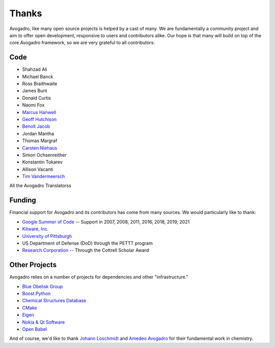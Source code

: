 .. _Credits:

Thanks
=======

Avogadro, like many open source projects is helped by a cast of many. We
are fundamentally a community project and aim to offer open development,
responsive to users and contributors alike. Our hope is that many will
build on top of the core Avogadro framework, so we are very
grateful to all contributors:

Code
-----

-  Shahzad Ali
-  Michael Banck
-  Ross Braithwaite
-  James Bunt
-  Donald Curtis
-  Naomi Fox
-  `Marcus Hanwell`_
-  `Geoff Hutchison`_
-  `Benoît Jacob`_
-  Jordan Mantha
-  Thomas Margraf
-  `Carsten Niehaus`_
-  Simon Ochsenreither
-  Konstantin Tokarev
-  Allison Vacanti
-  `Tim Vandermeersch`_

All the Avogadro Translatorss

Funding
-------

Financial support for Avogadro and its contributors has come from many
sources. We would particularly like to thank:

-  `Google Summer of Code`_ -- Support in 2007, 2008, 2011, 2016, 2018, 2019, 2021
-  `Kitware, Inc.`_
-  `University of Pittsburgh`_
-  US Department of Defense (DoD) through the PETTT program
-  `Research Corporation`_ -- Through the Cottrell Scholar Award

Other Projects
--------------

Avogadro relies on a number of projects for dependencies and other
"infrastructure."

-  `Blue Obelisk Group`_
-  `Boost.Python`_
-  `Chemical Structures Database`_
-  `CMake`_
-  `Eigen`_
-  `Nokia & Qt Software`_
-  `Open Babel`_

And of course, we'd like to thank `Johann Loschmidt`_ and `Amedeo
Avogadro`_ for their fundamental work in chemistry.

.. _Donald Curtis: http://www.cs.uiowa.edu/~dcurtis/
.. _Marcus Hanwell: http://blog.cryos.net/
.. _Geoff Hutchison: https://hutchison.chem.pitt.edu/
.. _Benoît Jacob: http://www.math.toronto.edu/bjaco
.. _Carsten Niehaus: http://cniehaus.livejournal.com/
.. _Tim Vandermeersch: http://timvdm.blogspot.com/
.. _Translators: /translators
.. _Google Summer of Code: https://summerofcode.withgoogle.com
.. _Kitware, Inc.: http://www.kitware.com/
.. _University of Pittsburgh: http://www.chem.pitt.edu/
.. _Research Corporation: http://www.rescorp.org/
.. _Blue Obelisk Group: http://blueobelisk.sourceforge.net/wiki/Main_Page
.. _Boost.Python: http://www.boost.org/
.. _Chemical Structures Database: http://chem-file.sourceforge.net/
.. _CMake: http://www.cmake.org/
.. _Eigen: http://eigen.tuxfamily.org/
.. _Gerrit Code Review: http://code.google.com/p/gerrit/
.. _GL2PS: http://geuz.org/gl2ps/
.. _KDE: http://www.kde.org/
.. _Nokia & Qt Software: http://qt.nokia.com/
.. _Open Babel: http://openbabel.org/wiki/THANKS
.. _ISPRAS: http://ispras.linux-foundation.org/index.php/ISP_RAS_Company_Profile
.. _Upstream Tracker: http://linuxtesting.org/upstream-tracker/
.. _Johann Loschmidt: http://en.wikipedia.org/wiki/Johann_Josef_Loschmidt
.. _Amedeo Avogadro: http://en.wikipedia.org/wiki/Amedeo_Avogadro